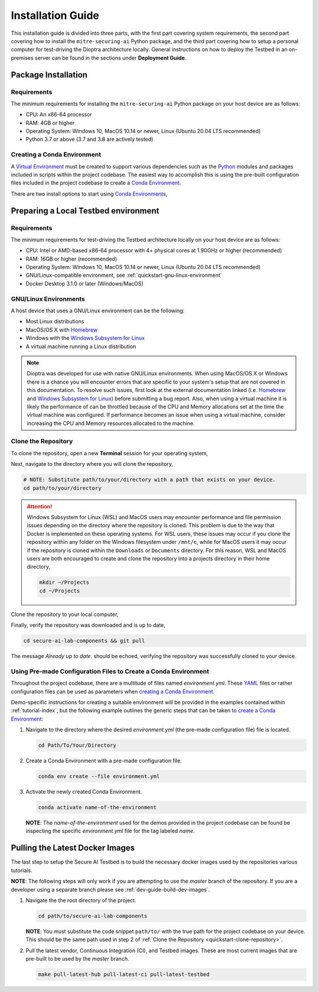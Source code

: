 .. This Software (Dioptra) is being made available as a public service by the
.. National Institute of Standards and Technology (NIST), an Agency of the United
.. States Department of Commerce. This software was developed in part by employees of
.. NIST and in part by NIST contractors. Copyright in portions of this software that
.. were developed by NIST contractors has been licensed or assigned to NIST. Pursuant
.. to Title 17 United States Code Section 105, works of NIST employees are not
.. subject to copyright protection in the United States. However, NIST may hold
.. international copyright in software created by its employees and domestic
.. copyright (or licensing rights) in portions of software that were assigned or
.. licensed to NIST. To the extent that NIST holds copyright in this software, it is
.. being made available under the Creative Commons Attribution 4.0 International
.. license (CC BY 4.0). The disclaimers of the CC BY 4.0 license apply to all parts
.. of the software developed or licensed by NIST.
..
.. ACCESS THE FULL CC BY 4.0 LICENSE HERE:
.. https://creativecommons.org/licenses/by/4.0/legalcode

.. _getting-started-installation:

Installation Guide
==================

This installation guide is divided into three parts, with the first part covering system requirements, the second part covering how to install the ``mitre-securing-ai`` Python package, and the third part covering how to setup a personal computer for test-driving the Dioptra architecture locally.
General instructions on how to deploy the Testbed in an on-premises server can be found in the sections under **Deployment Guide**.

Package Installation
--------------------

Requirements
^^^^^^^^^^^^

The minimum requirements for installing the ``mitre-securing-ai`` Python package on your host device are as follows:

- CPU: An x86-64 processor
- RAM: 4GB or higher
- Operating System: Windows 10, MacOS 10.14 or newer, Linux (Ubuntu 20.04 LTS recommended)
- Python 3.7 or above (3.7 and 3.8 are actively tested)

.. _quickstart-create-environment:

Creating a Conda Environment
^^^^^^^^^^^^^^^^^^^^^^^^^^^^

A `Virtual Environment <https://en.wikipedia.org/wiki/Virtual_environment>`_ must be created to support various dependencies such as the `Python <https://www.python.org/>`_ modules and packages included in scripts within the project codebase.
The easiest way to accomplish this is using the pre-built configuration files included in the project codebase to create a `Conda Environment <https://docs.conda.io/projects/conda/en/latest/user-guide/concepts/environments.html>`_.

There are two install options to start using `Conda Environments <https://docs.conda.io/projects/conda/en/latest/user-guide/concepts/environments.html>`_,

.. tabbed:: Anaconda installation

   The following links will provide a installation package for version 2020.11 of `Anaconda <https://docs.anaconda.com/>`_ on your host machine (must meet all :ref:`quickstart-system-requirements`).

   - `Anaconda for Windows <https://repo.anaconda.com/archive/Anaconda3-2020.11-Windows-x86_64.exe>`_
   - `Anaconda for MacOS <https://repo.anaconda.com/archive/Anaconda3-2020.11-MacOSX-x86_64.pkg>`_
   - `Anaconda for Linux <https://repo.anaconda.com/archive/Anaconda3-2020.11-Linux-x86_64.sh>`_

   If your host machine does not meet the :ref:`quickstart-system-requirements`, then go to the `Anaconda Installation Documents <https://docs.anaconda.com/anaconda/install/>`_ for more help.

.. tabbed:: Miniconda installation

   The following links will provide a installation package for the latest version of `Miniconda <https://docs.conda.io/en/latest/miniconda.html>`_ on your host machine (must meet all :ref:`quickstart-system-requirements`).

   - `Miniconda for Windows <https://repo.anaconda.com/miniconda/Miniconda3-latest-Windows-x86_64.exe>`_
   - `Miniconda for MacOS <https://repo.anaconda.com/miniconda/Miniconda3-latest-MacOSX-x86_64.pkg>`_
   - `Miniconda for Linux <https://repo.anaconda.com/miniconda/Miniconda3-latest-Linux-x86_64.sh>`_

   If your host machine does not meet the :ref:`quickstart-system-requirements`, then go to the `Miniconda Installation Documents <https://docs.conda.io/en/latest/miniconda.html>`_ for more help.

Preparing a Local Testbed environment
-------------------------------------

Requirements
^^^^^^^^^^^^

The minimum requirements for test-driving the Testbed architecture locally on your host device are as follows:

- CPU: Intel or AMD-based x86-64 processor with 4+ physical cores at 1.90GHz or higher (recommended)
- RAM: 16GB or higher (recommended)
- Operating System: Windows 10, MacOS 10.14 or newer, Linux (Ubuntu 20.04 LTS recommended)
- GNU/Linux-compatible environment, see :ref:`quickstart-gnu-linux-environment`
- Docker Desktop 3.1.0 or later (Windows/MacOS)

.. _quickstart-gnu-linux-environment:

GNU/Linux Environments
^^^^^^^^^^^^^^^^^^^^^^

A host device that uses a GNU/Linux environment can be the following:

- Most Linux distributions
- MacOS/OS X with Homebrew_
- Windows with the `Windows Subsystem for Linux`_
- A virtual machine running a Linux distribution

.. note::

   Dioptra was developed for use with native GNU/Linux environments.
   When using MacOS/OS X or Windows there is a chance you will encounter errors that are specific to your system's setup that are not covered in this documentation.
   To resolve such issues, first look at the external documentation linked (i.e. Homebrew_ and `Windows Subsystem for Linux`_) before submitting a bug report.
   Also, when using a virtual machine it is likely the performance of can be throttled because of the CPU and Memory allocations set at the time the virtual machine was configured.
   If performance becomes an issue when using a virtual machine, consider increasing the CPU and Memory resources allocated to the machine.

.. _Homebrew: https://brew.sh/
.. _Windows Subsystem for Linux: https://docs.microsoft.com/en-us/windows/wsl/
.. _quickstart-clone-repository:

Clone the Repository
^^^^^^^^^^^^^^^^^^^^

To clone the repository, open a new **Terminal** session for your operating system,

.. tabbed:: Windows

   Use the keyboard shortcut :kbd:`windows` + :kbd:`r` to open **Run**, then type ``wsl`` into the search bar and click *OK* to start a `Windows Subsystem for Linux`_ session.

.. tabbed:: MacOS

   Use the keyboard shortcut :kbd:`command` + :kbd:`space` to open the **Spotlight Search**, type ``Terminal`` into the search bar, and click the *Terminal* application under *Top Hit* at the top of your results.

.. tabbed:: Linux

   Use the keyboard shortcut :kbd:`ctrl` + :kbd:`alt` + :kbd:`t` to open the **Terminal**.

Next, navigate to the directory where you will clone the repository,

.. code-block:: sh

   # NOTE: Substitute path/to/your/directory with a path that exists on your device.
   cd path/to/your/directory

.. attention::

   Windows Subsystem for Linux (WSL) and MacOS users may encounter performance and file permission issues depending on the directory where the repository is cloned.
   This problem is due to the way that Docker is implemented on these operating systems.
   For WSL users, these issues may occur if you clone the repository within any folder on the Windows filesystem under ``/mnt/c``, while for MacOS users it may occur if the repository is cloned within the ``Downloads`` or ``Documents`` directory.
   For this reason, WSL and MacOS users are both encouraged to create and clone the repository into a projects directory in their home directory,

   .. code-block:: sh

      mkdir ~/Projects
      cd ~/Projects

Clone the repository to your local computer,

.. tabbed:: Clone with HTTPS

   .. code:: sh

      git clone https://gitlab.mitre.org/secure-ai/securing-ai-lab-components.git

.. tabbed:: Clone with SSH

   .. code:: sh

      git clone git@gitlab.mitre.org:secure-ai/securing-ai-lab-components.git

Finally, verify the repository was downloaded and is up to date,

.. code-block:: sh

   cd secure-ai-lab-components && git pull

The message *Already up to date.* should be echoed, verifying the repository was successfully cloned to your device.

.. _quickstart-config-environment:

Using Pre-made Configuration Files to Create a Conda Environment
^^^^^^^^^^^^^^^^^^^^^^^^^^^^^^^^^^^^^^^^^^^^^^^^^^^^^^^^^^^^^^^^

Throughout the project codebase, there are a multitude of files named `environment.yml`.
These `YAML <https://en.wikipedia.org/wiki/YAML>`_ files or rather configuration files can be used as parameters when `creating a Conda Environment <https://docs.conda.io/projects/conda/en/latest/user-guide/tasks/manage-environments.html#creating-an-environment-with-commands>`__.

Demo-specific instructions for creating a suitable environment will be provided in the examples contained within :ref:`tutorial-index`, but the following example outlines the generic steps that can be taken to `create a Conda Environment <https://docs.conda.io/projects/conda/en/latest/user-guide/tasks/manage-environments.html#creating-an-environment-with-commands>`__:

1. Navigate to the directory where the desired *environment.yml* (the pre-made configuration file) file is located.

   .. code-block:: bash

      cd Path/To/Your/Directory

2. Create a Conda Environment with a pre-made configuration file.

   .. code-block:: bash

      conda env create --file environment.yml

3. Activate the newly created Conda Environment.

   .. code-block:: bash

      conda activate name-of-the-environment

   **NOTE**: The *name-of-the-environment* used for the demos provided in the project codebase can be found be inspecting the specific *environment.yml* file for the tag labeled *name*.

.. _quickstart-build-images:

Pulling the Latest Docker Images
--------------------------------

The last step to setup the Secure AI Testbed is to build the necessary docker images used by the repositories various tutorials.

**NOTE**: The following steps will only work if you are attempting to use the *master* branch of the repository.
If you are a developer using a separate branch please see :ref:`dev-guide-build-dev-images`.

1. Navigate the the root directory of the project.

   .. code-block:: bash

      cd path/to/secure-ai-lab-components

   **NOTE**: You must substitute the code snippet ``path/to/`` with the true path for the project codebase on your device.
   This should be the same path used in step 2 of :ref:`Clone the Repository <quickstart-clone-repository>`.

2. Pull the latest vendor, Continuous Integration (CI), and Testbed images.
   These are most current images that are pre-built to be used by the *master* branch.

   .. code-block:: bash

      make pull-latest-hub pull-latest-ci pull-latest-testbed
